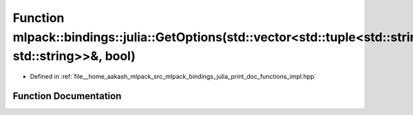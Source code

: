 .. _exhale_function_namespacemlpack_1_1bindings_1_1julia_1ad4eb0509ec9fffa3507be7018508a559:

Function mlpack::bindings::julia::GetOptions(std::vector<std::tuple<std::string, std::string>>&, bool)
======================================================================================================

- Defined in :ref:`file__home_aakash_mlpack_src_mlpack_bindings_julia_print_doc_functions_impl.hpp`


Function Documentation
----------------------


.. doxygenfunction:: mlpack::bindings::julia::GetOptions(std::vector<std::tuple<std::string, std::string>>&, bool)
